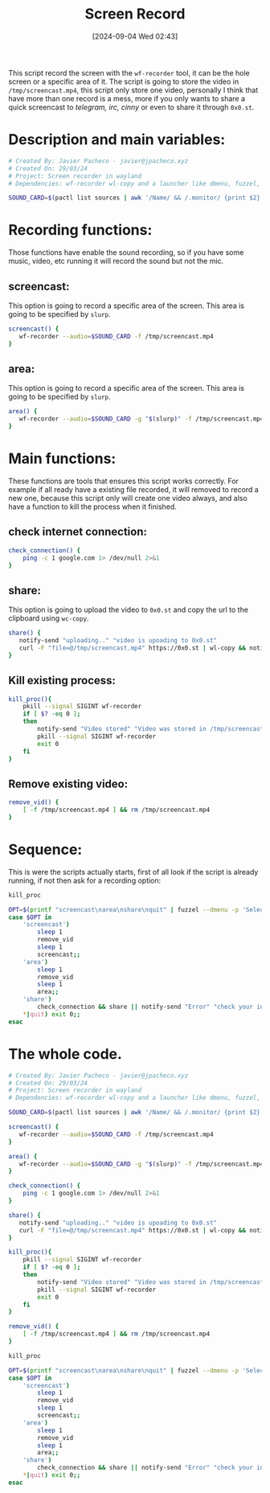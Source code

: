 #+title: Screen Record
#+date: [2024-09-04 Wed 02:43]
#+hugo_section: posts
#+hugo_base_dir: ~/webdev/jpachecoxyz/
#+export_file_name: screen-record
#+description: A shell script to record screen, region or window in linux
#+hugo_custom_front_matter: toc true
#+hugo_auto_set_lastmod: nil
#+hugo_draft: false

This script record the screen with the =wf-recorder= tool, it can be the hole screen or a specific area of it.
The script is going to store the video in =/tmp/screencast.mp4=, this script only store one video, personally I think that have more than one record is a mess, more if you only wants to share a quick screencast to /telegram, irc, cinny/ or even to share it through =0x0.st=.

* Description and main variables:
#+begin_src bash
# Created By: Javier Pacheco - javier@jpacheco.xyz
# Created On: 29/03/24
# Project: Screen recorder in wayland
# Dependencies: wf-recorder wl-copy and a launcher like dmenu, fuzzel, etc.

SOUND_CARD=$(pactl list sources | awk '/Name/ && /.monitor/ {print $2}')
#+end_src

* Recording functions:
Those functions have enable the sound recording, so if you have some music, video, etc running it will record the sound but not the mic.

** screencast:
This option is going to record a specific area of the screen.
This area is going to be specified by =slurp=.
#+begin_src bash
screencast() {
   wf-recorder --audio=$SOUND_CARD -f /tmp/screencast.mp4
}
#+end_src

** area:
This option is going to record a specific area of the screen.
This area is going to be specified by =slurp=.
#+begin_src bash
area() {
   wf-recorder --audio=$SOUND_CARD -g "$(slurp)" -f /tmp/screencast.mp4
}
#+end_src

* Main functions:
These functions are tools that ensures this script works correctly. For example if all ready have a existing file recorded, it will removed to record a new one, because this script only will create one video always, and also have a function to kill the process when it finished. 

** check internet connection:
#+begin_src bash
check_connection() {
    ping -c 1 google.com 1> /dev/null 2>&1
}
#+end_src

** share:
This option is going to upload the video to =0x0.st= and copy the url to the clipboard using =wc-copy=.
#+begin_src bash
share() {
   notify-send "uploading.." "video is upoading to 0x0.st"
   curl -F "file=@/tmp/screencast.mp4" https://0x0.st | wl-copy && notify-send "Video stored in 0x0.st"
}
#+end_src

** Kill existing process:
#+begin_src bash
kill_proc(){
    pkill --signal SIGINT wf-recorder
    if [ $? -eq 0 ];
    then
        notify-send "Video stored" "Video was stored in /tmp/screencast.mp4"
        pkill --signal SIGINT wf-recorder
        exit 0
    fi
}
#+end_src

** Remove existing video:
#+begin_src bash
remove_vid() {
    [ -f /tmp/screencast.mp4 ] && rm /tmp/screencast.mp4
}
#+end_src

* Sequence:
This is were the scripts actually starts, first of all look if the script is already running, if not then ask for a recording option: 
#+begin_src bash
kill_proc

OPT=$(printf "screencast\narea\nshare\nquit" | fuzzel --dmenu -p 'Select an option: ' )
case $OPT in
    'screencast')
        sleep 1
        remove_vid
        sleep 1
        screencast;;
    'area')
        sleep 1
        remove_vid
        sleep 1
        area;;
    'share') 
        check_connection && share || notify-send "Error" "check your internet connection" ;;
    *|quit) exit 0;;
esac
#+end_src

* The whole code.
#+begin_src bash
# Created By: Javier Pacheco - javier@jpacheco.xyz
# Created On: 29/03/24
# Project: Screen recorder in wayland
# Dependencies: wf-recorder wl-copy and a launcher like dmenu, fuzzel, etc.

SOUND_CARD=$(pactl list sources | awk '/Name/ && /.monitor/ {print $2}')

screencast() {
   wf-recorder --audio=$SOUND_CARD -f /tmp/screencast.mp4
}

area() {
   wf-recorder --audio=$SOUND_CARD -g "$(slurp)" -f /tmp/screencast.mp4
}

check_connection() {
    ping -c 1 google.com 1> /dev/null 2>&1
}

share() {
   notify-send "uploading.." "video is upoading to 0x0.st"
   curl -F "file=@/tmp/screencast.mp4" https://0x0.st | wl-copy && notify-send "Video stored in 0x0.st"
}

kill_proc(){
    pkill --signal SIGINT wf-recorder
    if [ $? -eq 0 ];
    then
        notify-send "Video stored" "Video was stored in /tmp/screencast.mp4"
        pkill --signal SIGINT wf-recorder
        exit 0
    fi
}

remove_vid() {
    [ -f /tmp/screencast.mp4 ] && rm /tmp/screencast.mp4
}

kill_proc

OPT=$(printf "screencast\narea\nshare\nquit" | fuzzel --dmenu -p 'Select an option: ' )
case $OPT in
    'screencast')
        sleep 1
        remove_vid
        sleep 1
        screencast;;
    'area')
        sleep 1
        remove_vid
        sleep 1
        area;;
    'share') 
        check_connection && share || notify-send "Error" "check your internet connection" ;;
    *|quit) exit 0;;
esac
#+end_src
